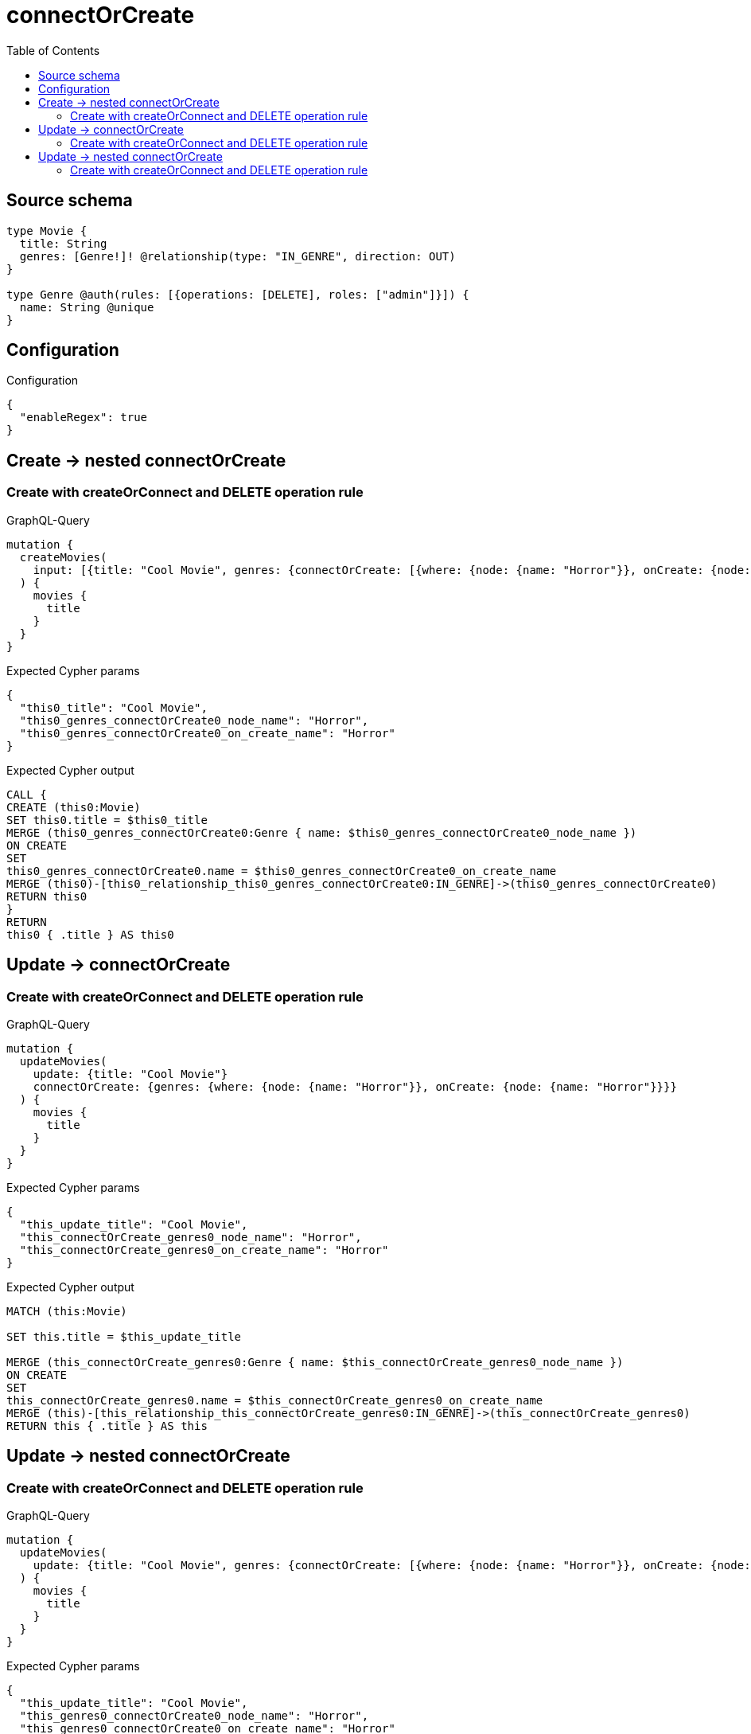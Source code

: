 :toc:

= connectOrCreate

== Source schema

[source,graphql,schema=true]
----
type Movie {
  title: String
  genres: [Genre!]! @relationship(type: "IN_GENRE", direction: OUT)
}

type Genre @auth(rules: [{operations: [DELETE], roles: ["admin"]}]) {
  name: String @unique
}
----

== Configuration

.Configuration
[source,json,schema-config=true]
----
{
  "enableRegex": true
}
----
== Create -> nested connectOrCreate

=== Create with createOrConnect and DELETE operation rule

.GraphQL-Query
[source,graphql]
----
mutation {
  createMovies(
    input: [{title: "Cool Movie", genres: {connectOrCreate: [{where: {node: {name: "Horror"}}, onCreate: {node: {name: "Horror"}}}]}}]
  ) {
    movies {
      title
    }
  }
}
----

.Expected Cypher params
[source,json]
----
{
  "this0_title": "Cool Movie",
  "this0_genres_connectOrCreate0_node_name": "Horror",
  "this0_genres_connectOrCreate0_on_create_name": "Horror"
}
----

.Expected Cypher output
[source,cypher]
----
CALL {
CREATE (this0:Movie)
SET this0.title = $this0_title
MERGE (this0_genres_connectOrCreate0:Genre { name: $this0_genres_connectOrCreate0_node_name })
ON CREATE
SET
this0_genres_connectOrCreate0.name = $this0_genres_connectOrCreate0_on_create_name
MERGE (this0)-[this0_relationship_this0_genres_connectOrCreate0:IN_GENRE]->(this0_genres_connectOrCreate0)
RETURN this0
}
RETURN 
this0 { .title } AS this0
----


== Update -> connectOrCreate

=== Create with createOrConnect and DELETE operation rule

.GraphQL-Query
[source,graphql]
----
mutation {
  updateMovies(
    update: {title: "Cool Movie"}
    connectOrCreate: {genres: {where: {node: {name: "Horror"}}, onCreate: {node: {name: "Horror"}}}}
  ) {
    movies {
      title
    }
  }
}
----

.Expected Cypher params
[source,json]
----
{
  "this_update_title": "Cool Movie",
  "this_connectOrCreate_genres0_node_name": "Horror",
  "this_connectOrCreate_genres0_on_create_name": "Horror"
}
----

.Expected Cypher output
[source,cypher]
----
MATCH (this:Movie)

SET this.title = $this_update_title

MERGE (this_connectOrCreate_genres0:Genre { name: $this_connectOrCreate_genres0_node_name })
ON CREATE
SET
this_connectOrCreate_genres0.name = $this_connectOrCreate_genres0_on_create_name
MERGE (this)-[this_relationship_this_connectOrCreate_genres0:IN_GENRE]->(this_connectOrCreate_genres0)
RETURN this { .title } AS this
----


== Update -> nested connectOrCreate

=== Create with createOrConnect and DELETE operation rule

.GraphQL-Query
[source,graphql]
----
mutation {
  updateMovies(
    update: {title: "Cool Movie", genres: {connectOrCreate: [{where: {node: {name: "Horror"}}, onCreate: {node: {name: "Horror"}}}]}}
  ) {
    movies {
      title
    }
  }
}
----

.Expected Cypher params
[source,json]
----
{
  "this_update_title": "Cool Movie",
  "this_genres0_connectOrCreate0_node_name": "Horror",
  "this_genres0_connectOrCreate0_on_create_name": "Horror"
}
----

.Expected Cypher output
[source,cypher]
----
MATCH (this:Movie)

SET this.title = $this_update_title
WITH this
CALL {
	WITH this
	MERGE (this_genres0_connectOrCreate0:Genre { name: $this_genres0_connectOrCreate0_node_name })
ON CREATE
SET
this_genres0_connectOrCreate0.name = $this_genres0_connectOrCreate0_on_create_name
MERGE (this)-[this_relationship_this_genres0_connectOrCreate0:IN_GENRE]->(this_genres0_connectOrCreate0)
	RETURN COUNT(*)
}

RETURN this { .title } AS this
----


